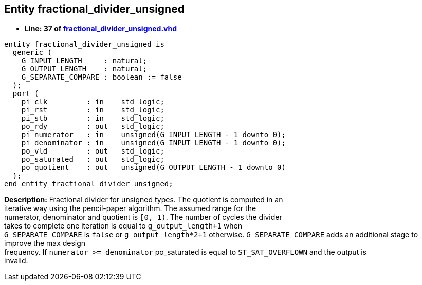 

== Entity fractional_divider_unsigned
** *Line: 37 of link:fractional_divider_unsigned.vhd[fractional_divider_unsigned.vhd]*
[source,vhdl]
----
entity fractional_divider_unsigned is
  generic (
    G_INPUT_LENGTH     : natural;
    G_OUTPUT_LENGTH    : natural;
    G_SEPARATE_COMPARE : boolean := false
  );
  port (
    pi_clk         : in    std_logic;
    pi_rst         : in    std_logic;
    pi_stb         : in    std_logic;
    po_rdy         : out   std_logic;
    pi_numerator   : in    unsigned(G_INPUT_LENGTH - 1 downto 0);
    pi_denominator : in    unsigned(G_INPUT_LENGTH - 1 downto 0);
    po_vld         : out   std_logic;
    po_saturated   : out   std_logic;
    po_quotient    : out   unsigned(G_OUTPUT_LENGTH - 1 downto 0)
  );
end entity fractional_divider_unsigned;
----
*Description:* 
Fractional divider for unsigned types. The quotient is computed in an +
iterative way using the pencil-paper algorithm. The assumed range for the +
numerator, denominator and quotient is `[0, 1)`.
The number of cycles the divider +
takes to complete one iteration is equal to `g_output_length+1` when +
`G_SEPARATE_COMPARE` is `false` or `g_output_length*2+1` otherwise.
`G_SEPARATE_COMPARE` adds an additional stage to improve the max design +
frequency.
If `numerator >= denominator` po_saturated is equal to `ST_SAT_OVERFLOWN` and the output is +
invalid.
